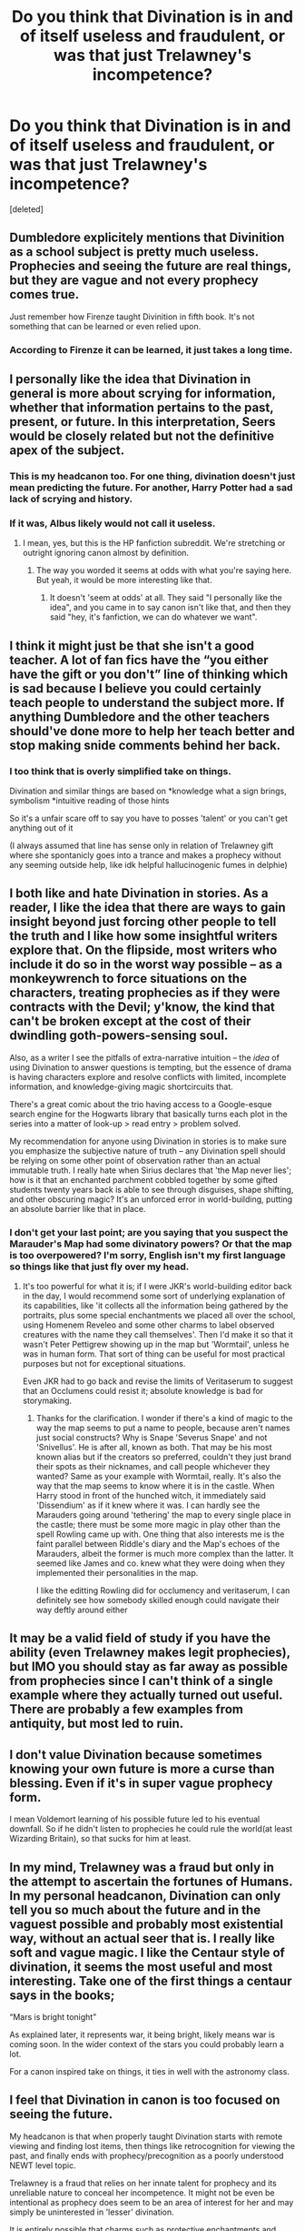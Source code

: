 #+TITLE: Do you think that Divination is in and of itself useless and fraudulent, or was that just Trelawney's incompetence?

* Do you think that Divination is in and of itself useless and fraudulent, or was that just Trelawney's incompetence?
:PROPERTIES:
:Score: 15
:DateUnix: 1598264808.0
:DateShort: 2020-Aug-24
:FlairText: Discussion
:END:
[deleted]


** Dumbledore explicitely mentions that Divinition as a school subject is pretty much useless. Prophecies and seeing the future are real things, but they are vague and not every prophecy comes true.

Just remember how Firenze taught Divinition in fifth book. It's not something that can be learned or even relied upon.
:PROPERTIES:
:Author: usernamesaretaken3
:Score: 11
:DateUnix: 1598266743.0
:DateShort: 2020-Aug-24
:END:

*** According to Firenze it can be learned, it just takes a long time.
:PROPERTIES:
:Author: aAlouda
:Score: 3
:DateUnix: 1598279167.0
:DateShort: 2020-Aug-24
:END:


** I personally like the idea that Divination in general is more about scrying for information, whether that information pertains to the past, present, or future. In this interpretation, Seers would be closely related but not the definitive apex of the subject.
:PROPERTIES:
:Author: ParanoidDrone
:Score: 11
:DateUnix: 1598279346.0
:DateShort: 2020-Aug-24
:END:

*** This is my headcanon too. For one thing, divination doesn't just mean predicting the future. For another, Harry Potter had a sad lack of scrying and history.
:PROPERTIES:
:Author: MachaiArcanum
:Score: 2
:DateUnix: 1598305907.0
:DateShort: 2020-Aug-25
:END:


*** If it was, Albus likely would not call it useless.
:PROPERTIES:
:Author: richardwhereat
:Score: -1
:DateUnix: 1598315180.0
:DateShort: 2020-Aug-25
:END:

**** I mean, yes, but this is the HP fanfiction subreddit. We're stretching or outright ignoring canon almost by definition.
:PROPERTIES:
:Author: ParanoidDrone
:Score: 4
:DateUnix: 1598315253.0
:DateShort: 2020-Aug-25
:END:

***** The way you worded it seems at odds with what you're saying here. But yeah, it would be more interesting like that.
:PROPERTIES:
:Author: richardwhereat
:Score: 0
:DateUnix: 1598315380.0
:DateShort: 2020-Aug-25
:END:

****** It doesn't 'seem at odds' at all. They said "I personally like the idea", and you came in to say canon isn't like that, and then they said "hey, it's fanfiction, we can do whatever we want".
:PROPERTIES:
:Author: Uncommonality
:Score: 2
:DateUnix: 1598320911.0
:DateShort: 2020-Aug-25
:END:


** I think it might just be that she isn't a good teacher. A lot of fan fics have the “you either have the gift or you don't” line of thinking which is sad because I believe you could certainly teach people to understand the subject more. If anything Dumbledore and the other teachers should've done more to help her teach better and stop making snide comments behind her back.
:PROPERTIES:
:Author: wantednotreally
:Score: 5
:DateUnix: 1598271307.0
:DateShort: 2020-Aug-24
:END:

*** I too think that is overly simplified take on things.

Divination and similar things are based on *knowledge what a sign brings, symbolism *intuitive reading of those hints

So it's a unfair scare off to say you have to posses 'talent' or you can't get anything out of it

(I always assumed that line has sense only in relation of Trelawney gift where she spontanicly goes into a trance and makes a prophecy without any seeming outside help, like idk helpful hallucinogenic fumes in delphie)
:PROPERTIES:
:Author: MoDthestralHostler
:Score: 1
:DateUnix: 1598356592.0
:DateShort: 2020-Aug-25
:END:


** I both like and hate Divination in stories. As a reader, I like the idea that there are ways to gain insight beyond just forcing other people to tell the truth and I like how some insightful writers explore that. On the flipside, most writers who include it do so in the worst way possible -- as a monkeywrench to force situations on the characters, treating prophecies as if they were contracts with the Devil; y'know, the kind that can't be broken except at the cost of their dwindling goth-powers-sensing soul.

Also, as a writer I see the pitfalls of extra-narrative intuition -- the /idea/ of using Divination to answer questions is tempting, but the essence of drama is having characters explore and resolve conflicts with limited, incomplete information, and knowledge-giving magic shortcircuits that.

There's a great comic about the trio having access to a Google-esque search engine for the Hogwarts library that basically turns each plot in the series into a matter of look-up > read entry > problem solved.

My recommendation for anyone using Divination in stories is to make sure you emphasize the subjective nature of truth -- any Divination spell should be relying on some other point of observation rather than an actual immutable truth. I really hate when Sirius declares that 'the Map never lies'; how is it that an enchanted parchment cobbled together by some gifted students twenty years back is able to see through disguises, shape shifting, and other obscuring magic? It's an unforced error in world-building, putting an absolute barrier like that in place.
:PROPERTIES:
:Author: wordhammer
:Score: 5
:DateUnix: 1598284522.0
:DateShort: 2020-Aug-24
:END:

*** I don't get your last point; are you saying that you suspect the Marauder's Map had some divinatory powers? Or that the map is too overpowered? I'm sorry, English isn't my first language so things like that just fly over my head.
:PROPERTIES:
:Author: Thiraeth
:Score: 1
:DateUnix: 1598284723.0
:DateShort: 2020-Aug-24
:END:

**** It's too powerful for what it is; if I were JKR's world-building editor back in the day, I would recommend some sort of underlying explanation of its capabilities, like 'it collects all the information being gathered by the portraits, plus some special enchantments we placed all over the school, using Homenem Reveleo and some other charms to label observed creatures with the name they call themselves'. Then I'd make it so that it wasn't Peter Pettigrew showing up in the map but 'Wormtail', unless he was in human form. That sort of thing can be useful for most practical purposes but not for exceptional situations.

Even JKR had to go back and revise the limits of Veritaserum to suggest that an Occlumens could resist it; absolute knowledge is bad for storymaking.
:PROPERTIES:
:Author: wordhammer
:Score: 3
:DateUnix: 1598285170.0
:DateShort: 2020-Aug-24
:END:

***** Thanks for the clarification. I wonder if there's a kind of magic to the way the map seems to put a name to people, because aren't names just social constructs? Why is Snape 'Severus Snape' and not 'Snivellus'. He is after all, known as both. That may be his most known alias but if the creators so preferred, couldn't they just brand their spots as their nicknames, and call people whichever they wanted? Same as your example with Wormtail, really. It's also the way that the map seems to know where it is in the castle. When Harry stood in front of the hunched witch, it immediately said 'Dissendium' as if it knew where it was. I can hardly see the Marauders going around 'tethering' the map to every single place in the castle; there must be some more magic in play other than the spell Rowling came up with. One thing that also interests me is the faint parallel between Riddle's diary and the Map's echoes of the Marauders, albeit the former is much more complex than the latter. It seemed like James and co. knew what they were doing when they implemented their personalities in the map.

I like the editting Rowling did for occlumency and veritaserum, I can definitely see how somebody skilled enough could navigate their way deftly around either
:PROPERTIES:
:Author: Thiraeth
:Score: 2
:DateUnix: 1598290007.0
:DateShort: 2020-Aug-24
:END:


** It may be a valid field of study if you have the ability (even Trelawney makes legit prophecies), but IMO you should stay as far away as possible from prophecies since I can't think of a single example where they actually turned out useful. There are probably a few examples from antiquity, but most led to ruin.
:PROPERTIES:
:Author: Hellstrike
:Score: 3
:DateUnix: 1598267744.0
:DateShort: 2020-Aug-24
:END:


** I don't value Divination because sometimes knowing your own future is more a curse than blessing. Even if it's in super vague prophecy form.

I mean Voldemort learning of his possible future led to his eventual downfall. So if he didn't listen to prophecies he could rule the world(at least Wizarding Britain), so that sucks for him at least.
:PROPERTIES:
:Author: NerdLife314
:Score: 2
:DateUnix: 1598299639.0
:DateShort: 2020-Aug-25
:END:


** In my mind, Trelawney was a fraud but only in the attempt to ascertain the fortunes of Humans. In my personal headcanon, Divination can only tell you so much about the future and in the vaguest possible and probably most existential way, without an actual seer that is. I really like soft and vague magic. I like the Centaur style of divination, it seems the most useful and most interesting. Take one of the first things a centaur says in the books;

“Mars is bright tonight”

As explained later, it represents war, it being bright, likely means war is coming soon. In the wider context of the stars you could probably learn a lot.

For a canon inspired take on things, it ties in well with the astronomy class.
:PROPERTIES:
:Author: Duvkav1
:Score: 2
:DateUnix: 1598309117.0
:DateShort: 2020-Aug-25
:END:


** I feel that Divination in canon is too focused on seeing the future.

My headcanon is that when properly taught Divination starts with remote viewing and finding lost items, then things like retrocognition for viewing the past, and finally ends with prophecy/precognition as a poorly understood NEWT level topic.

Trelawney is a fraud that relies on her innate talent for prophecy and its unreliable nature to conceal her incompetence. It might not be even be intentional as prophecy does seem to be an area of interest for her and may simply be uninterested in 'lesser' divination.

It is entirely possible that charms such as protective enchantments and summoning charms have devalued 'lesser' divination magic as well leading to a greater focus on divining the future.
:PROPERTIES:
:Author: Thsle
:Score: 2
:DateUnix: 1598309217.0
:DateShort: 2020-Aug-25
:END:


** In canon, I think it's a little bit of both. Trelawney is mostly incompetent (other than her two real prophecys) but even when firenze and other centars tell the future it's vague and open to interpretation. Dumbledore and McGonagal speak about divination and both essentially say it's unreliable.

My headcanon though is that there is a lot of things other than predicting the future that divination can be used for example: scrying, or viewing the past associated with an object or location.
:PROPERTIES:
:Author: TheCowofAllTime
:Score: 2
:DateUnix: 1598324098.0
:DateShort: 2020-Aug-25
:END:


** Let me toot my own horn with linkao3(Ginny on prophecies by mcepl).
:PROPERTIES:
:Author: ceplma
:Score: 1
:DateUnix: 1598265999.0
:DateShort: 2020-Aug-24
:END:

*** [[https://archiveofourown.org/works/22663204][*/Ginny on prophecies/*]] by [[https://www.archiveofourown.org/users/mcepl/pseuds/mcepl][/mcepl/]]

#+begin_quote
  While writing other Harry-after-DoM-debacle-gets-his-life-together story, I got this piece of conversation, which didn't fit anywhere. So, I am putting it here just as a separate one-shot. In my original story, they found out that Ginny is in fact a daughter of Lily Potter, Harry's sister. This story may very well be canonical (Hinny), but I haven't mentioned anything about their relationship, so it could be either. In the canonical world, it would be just that they were friends before they were more than friends (and Ms Rowling as usual forgot to mention any parts of relationship other than snogging).
#+end_quote

^{/Site/:} ^{Archive} ^{of} ^{Our} ^{Own} ^{*|*} ^{/Fandom/:} ^{Harry} ^{Potter} ^{-} ^{J.} ^{K.} ^{Rowling} ^{*|*} ^{/Published/:} ^{2020-02-11} ^{*|*} ^{/Words/:} ^{2486} ^{*|*} ^{/Chapters/:} ^{1/1} ^{*|*} ^{/Kudos/:} ^{7} ^{*|*} ^{/Hits/:} ^{71} ^{*|*} ^{/ID/:} ^{22663204} ^{*|*} ^{/Download/:} ^{[[https://archiveofourown.org/downloads/22663204/Ginny%20on%20prophecies.epub?updated_at=1582884450][EPUB]]} ^{or} ^{[[https://archiveofourown.org/downloads/22663204/Ginny%20on%20prophecies.mobi?updated_at=1582884450][MOBI]]}

--------------

*FanfictionBot*^{2.0.0-beta} | [[https://github.com/FanfictionBot/reddit-ffn-bot/wiki/Usage][Usage]] | [[https://www.reddit.com/message/compose?to=tusing][Contact]]
:PROPERTIES:
:Author: FanfictionBot
:Score: 1
:DateUnix: 1598266021.0
:DateShort: 2020-Aug-24
:END:


** To some extent. Trelawney was a bad teacher but there is some merit to te class
:PROPERTIES:
:Author: Aniki356
:Score: 1
:DateUnix: 1598276276.0
:DateShort: 2020-Aug-24
:END:


** My headcanon is that Divining Information is a valid and learnable/teachable subject. But that Divining the Future is only really possible by real seers and is not something that can be taught.

The state of the subject and art is one of decline because the need for the divining of information is going away (no one out their divining water sources with dousing rods type of lack of need) and the only thing people are really interested in is the future, which requires "the gift."
:PROPERTIES:
:Author: Kingsonne
:Score: 1
:DateUnix: 1598287119.0
:DateShort: 2020-Aug-24
:END:


** That is the exact premise of my [[https://redd.it/ifmblq][prompt from last night]].

My general view of the subject is that it's ill-treated in canon and fanon, as most universes with magic include more than just predicting the future under the umbrella of what could be considered divination. Even in the real world, we have people who used “divining rods” to locate things, especially fresh water.
:PROPERTIES:
:Author: Vercalos
:Score: 1
:DateUnix: 1598289072.0
:DateShort: 2020-Aug-24
:END:


** Divination has some specific things which can be taught, such as tarot cards, tea leaves, astrology, and dream interpretation. The ability to give prophecies is something else entirely, requiring a specific gift. I believe reading the crystal ball also falls into the "need a gift to use" category.

Trelawney is a fraud. She has the gift of prophecy, but gives fake prophecies and predictions all the time to make herself look better, most likely because she has no memory of her actual prophecies. What she doesn't realize is that she is sabotaging her own reputation when she tries to inflate it. The fact that divination is viewed so poorly as a subject by even Dumbledore and McGonagall is all due to her fake predictions.
:PROPERTIES:
:Author: JennaSayquah
:Score: 1
:DateUnix: 1598295399.0
:DateShort: 2020-Aug-24
:END:


** "Casual" divination outside of prophecies seems to work. Trelawney managed several accurate predictions, such as the rabbit's death, attacks on Harry, or Hermione leaving the class. She also divined the general aspects of Draco's plot "troubled man, lightning struck tower".

So I'd say divination itself is really capable of providing you with information about the present and thus accurate predictions about the future. It just needs a good interpretation.

Though I'd imagine that a general problem would be, that divination requires a certain level of intuition and trust to gather the divined information, and a high level of analytical, organised thinking. And those two traits rarely come together in people. Most people fall either on the intuitive side like Trelawney or Ron, or on the analytical side like Hermione. Reliable diviners with both are rare.
:PROPERTIES:
:Author: Minas_Nolme
:Score: 1
:DateUnix: 1598300771.0
:DateShort: 2020-Aug-25
:END:


** I like to use it as Dumbledore being biased against it. He believes in the big stuff, but feels the only use of Divination is full on prophecy from seers and hasn't ever had a good divination teacher st Hogwarts.

Since Trewlaney is so bad at teaching it, the knowledge of all the useful minor Divination works is almost uh unheard of in Britain except to immigrants and expats.
:PROPERTIES:
:Author: datcatburd
:Score: 1
:DateUnix: 1598309956.0
:DateShort: 2020-Aug-25
:END:
